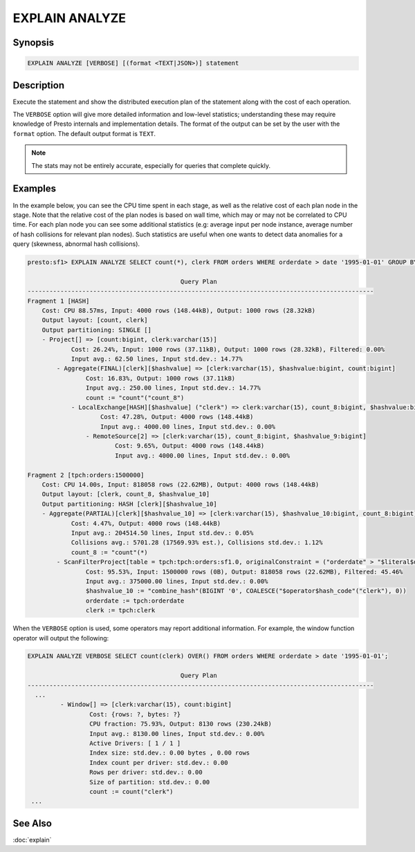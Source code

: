 ===============
EXPLAIN ANALYZE
===============

Synopsis
--------

.. code-block:: none

    EXPLAIN ANALYZE [VERBOSE] [(format <TEXT|JSON>)] statement

Description
-----------

Execute the statement and show the distributed execution plan of the statement
along with the cost of each operation.

The ``VERBOSE`` option will give more detailed information and low-level statistics;
understanding these may require knowledge of Presto internals and implementation details.
The format of the output can be set by the user with the ``format`` option. The default
output format is ``TEXT``.

.. note::

    The stats may not be entirely accurate, especially for queries that complete quickly.

Examples
--------

In the example below, you can see the CPU time spent in each stage, as well as the relative
cost of each plan node in the stage. Note that the relative cost of the plan nodes is based on
wall time, which may or may not be correlated to CPU time. For each plan node you can see
some additional statistics (e.g: average input per node instance, average number of hash collisions for
relevant plan nodes). Such statistics are useful when one wants to detect data anomalies for a query
(skewness, abnormal hash collisions).

.. code-block:: none

    presto:sf1> EXPLAIN ANALYZE SELECT count(*), clerk FROM orders WHERE orderdate > date '1995-01-01' GROUP BY clerk;

                                              Query Plan
    -----------------------------------------------------------------------------------------------
    Fragment 1 [HASH]
        Cost: CPU 88.57ms, Input: 4000 rows (148.44kB), Output: 1000 rows (28.32kB)
        Output layout: [count, clerk]
        Output partitioning: SINGLE []
        - Project[] => [count:bigint, clerk:varchar(15)]
                Cost: 26.24%, Input: 1000 rows (37.11kB), Output: 1000 rows (28.32kB), Filtered: 0.00%
                Input avg.: 62.50 lines, Input std.dev.: 14.77%
            - Aggregate(FINAL)[clerk][$hashvalue] => [clerk:varchar(15), $hashvalue:bigint, count:bigint]
                    Cost: 16.83%, Output: 1000 rows (37.11kB)
                    Input avg.: 250.00 lines, Input std.dev.: 14.77%
                    count := "count"("count_8")
                - LocalExchange[HASH][$hashvalue] ("clerk") => clerk:varchar(15), count_8:bigint, $hashvalue:bigint
                        Cost: 47.28%, Output: 4000 rows (148.44kB)
                        Input avg.: 4000.00 lines, Input std.dev.: 0.00%
                    - RemoteSource[2] => [clerk:varchar(15), count_8:bigint, $hashvalue_9:bigint]
                            Cost: 9.65%, Output: 4000 rows (148.44kB)
                            Input avg.: 4000.00 lines, Input std.dev.: 0.00%

    Fragment 2 [tpch:orders:1500000]
        Cost: CPU 14.00s, Input: 818058 rows (22.62MB), Output: 4000 rows (148.44kB)
        Output layout: [clerk, count_8, $hashvalue_10]
        Output partitioning: HASH [clerk][$hashvalue_10]
        - Aggregate(PARTIAL)[clerk][$hashvalue_10] => [clerk:varchar(15), $hashvalue_10:bigint, count_8:bigint]
                Cost: 4.47%, Output: 4000 rows (148.44kB)
                Input avg.: 204514.50 lines, Input std.dev.: 0.05%
                Collisions avg.: 5701.28 (17569.93% est.), Collisions std.dev.: 1.12%
                count_8 := "count"(*)
            - ScanFilterProject[table = tpch:tpch:orders:sf1.0, originalConstraint = ("orderdate" > "$literal$date"(BIGINT '9131')), filterPredicate = ("orderdate" > "$literal$date"(BIGINT '9131'))] => [cler
                    Cost: 95.53%, Input: 1500000 rows (0B), Output: 818058 rows (22.62MB), Filtered: 45.46%
                    Input avg.: 375000.00 lines, Input std.dev.: 0.00%
                    $hashvalue_10 := "combine_hash"(BIGINT '0', COALESCE("$operator$hash_code"("clerk"), 0))
                    orderdate := tpch:orderdate
                    clerk := tpch:clerk

When the ``VERBOSE`` option is used, some operators may report additional information.
For example, the window function operator will output the following:

.. code-block:: none

    EXPLAIN ANALYZE VERBOSE SELECT count(clerk) OVER() FROM orders WHERE orderdate > date '1995-01-01';

                                              Query Plan
    -----------------------------------------------------------------------------------------------
      ...
             - Window[] => [clerk:varchar(15), count:bigint]
                     Cost: {rows: ?, bytes: ?}
                     CPU fraction: 75.93%, Output: 8130 rows (230.24kB)
                     Input avg.: 8130.00 lines, Input std.dev.: 0.00%
                     Active Drivers: [ 1 / 1 ]
                     Index size: std.dev.: 0.00 bytes , 0.00 rows
                     Index count per driver: std.dev.: 0.00
                     Rows per driver: std.dev.: 0.00
                     Size of partition: std.dev.: 0.00
                     count := count("clerk")
     ...


See Also
--------

:doc:`explain`
